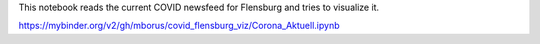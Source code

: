 This notebook reads the current COVID newsfeed for Flensburg
and tries to visualize it.



.. image:: https://mybinder.org/badge_logo.svg
 :target: https://mybinder.org/v2/gh/mborus/covid_flensburg_viz/main

https://mybinder.org/v2/gh/mborus/covid_flensburg_viz/Corona_Aktuell.ipynb